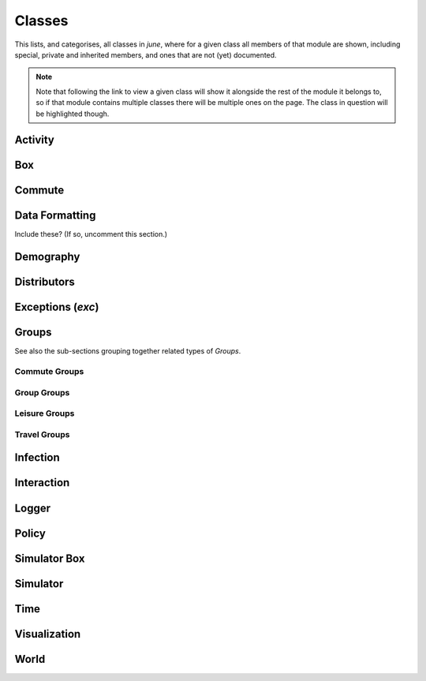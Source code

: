 Classes
-------

This lists, and categorises, all classes in `june`, where for a given
class all members of that module are shown, including special, private and
inherited members, and ones that are not (yet) documented.

.. note::
   Note that following the link to view a given class will show it alongside
   the rest of the module it belongs to, so if that module contains multiple
   classes there will be multiple ones on the page. The class in question will
   be highlighted though.


Activity
^^^^^^^^

.. autosummary::
   :toctree: _autosummary
   :template: class.rst

   activity.activity_manager.ActivityManager
   activity.activity_manager_box.ActivityManagerBox


Box
^^^

.. autosummary::
   :toctree: _autosummary
   :template: class.rst

   box.box_mode.Box
   box.box_mode.Boxes


Commute
^^^^^^^

.. autosummary::
   :toctree: _autosummary
   :template: class.rst

   commute.ModeOfTransport
   commute.RegionalGenerator
   commute.CommuteGenerator


Data Formatting
^^^^^^^^^^^^^^^

Include these? (If so, uncomment this section.)

.. .. autosummary::
      :toctree: _autosummary
      :template: class.rst

      data_formatting.google_api.gmapi.APICall
      data_formatting.google_api.gmapi.MSOASearch


Demography
^^^^^^^^^^

.. autosummary::
   :toctree: _autosummary
   :template: class.rst

   demography.demography.DemographyError
   demography.demography.AgeSexGenerator
   demography.demography.Population
   demography.demography.Demography
   demography.geography.GeographyError
   demography.geography.Area
   demography.geography.Areas
   demography.geography.SuperArea
   demography.geography.SuperAreas
   demography.geography.Geography
   demography.person.Activities
   demography.person.Person


Distributors
^^^^^^^^^^^^

.. autosummary::
   :toctree: _autosummary
   :template: class.rst

   distributors.carehome_distributor.CareHomeError
   distributors.carehome_distributor.CareHomeDistributor
   distributors.company_distributor.CompanyDistributor
   distributors.hospital_distributor.HospitalDistributor
   distributors.household_distributor.HouseholdError
   distributors.household_distributor.HouseholdDistributor
   distributors.school_distributor.SchoolDistributor
   distributors.university_distributor.UniversityDistributor
   distributors.worker_distributor.WorkerDistributor


Exceptions (`exc`)
^^^^^^^^^^^^^^^^^^

.. autosummary::
   :toctree: _autosummary
   :template: exception.rst

   exc.GroupException
   exc.PolicyError
   exc.SimulatorError


Groups
^^^^^^

.. autosummary::
   :toctree: _autosummary
   :template: class.rst

   groups.boundary.BoundaryError
   groups.boundary.Boundary
   groups.carehome.CareHomeError
   groups.carehome.CareHome
   groups.carehome.SubgroupType
   groups.carehome.CareHomes
   groups.cemetery.Cemetery
   groups.cemetery.Cemeteries
   groups.company.CompanyError
   groups.company.Company
   groups.company.SubgroupType
   groups.company.Companies
   groups.hospital.Hospital
   groups.hospital.SubgroupType
   groups.hospital.Hospitals
   groups.household.Household
   groups.household.SubgroupType
   groups.household.Households
   groups.school.SchoolError
   groups.school.School
   groups.school.SubgroupType
   groups.school.Schools
   groups.university.University
   groups.university.Universities

See also the sub-sections grouping together related types of `Groups`.


Commute Groups
""""""""""""""

.. autosummary::
   :toctree: _autosummary
   :template: class.rst

   groups.commute.commutecity.CommuteCity
   groups.commute.commutecity.CommuteCities
   groups.commute.commutecity_distributor.CommuteCityDistributor
   groups.commute.commutecityunit.CommuteCityUnit
   groups.commute.commutecityunit.CommuteCityUnits
   groups.commute.commutecityunit_distributor.CommuteCityUnitDistributor
   groups.commute.commutehub.CommuteHub
   groups.commute.commutehub.CommuteHubs
   groups.commute.commutehub_distributor.CommuteHubDistributor
   groups.commute.commuteunit.CommuteUnit
   groups.commute.commuteunit.CommuteUnits
   groups.commute.commuteunit_distributor.CommuteUnitDistributor


Group Groups
""""""""""""

.. autosummary::
   :toctree: _autosummary
   :template: class.rst

   groups.group.abstract.AbstractGroup
   groups.group.group.Group
   groups.group.group.SubgroupType
   groups.group.subgroup.Subgroup
   groups.group.supergroup.Supergroup


Leisure Groups
""""""""""""""

.. autosummary::
   :toctree: _autosummary
   :template: class.rst

   groups.leisure.care_home_visits.CareHomeVisitsDistributor
   groups.leisure.cinema.Cinema
   groups.leisure.cinema.Cinemas
   groups.leisure.grocery.Grocery
   groups.leisure.grocery.Groceries
   groups.leisure.grocery.GroceryDistributor
   groups.leisure.household_visits.HouseholdVisitsDistributor
   groups.leisure.leisure.Leisure
   groups.leisure.pub.Pub
   groups.leisure.pub.Pubs
   groups.leisure.pub.PubDistributor
   groups.leisure.social_venue_distributor.SocialVenueDistributor
   groups.leisure.social_venue.SocialVenueError
   groups.leisure.social_venue.SocialVenue
   groups.leisure.social_venue.SubgroupType
   groups.leisure.social_venue.SocialVenues


Travel Groups
"""""""""""""

.. autosummary::
   :toctree: _autosummary
   :template: class.rst

   groups.travel.travelcity_distributor.TravelCityDistributor
   groups.travel.travelcity.TravelCity
   groups.travel.travelcity.TravelCities
   groups.travel.travelunit_distributor.TravelUnitDistributor
   groups.travel.travelunit.TravelUnit
   groups.travel.travelunit.TravelUnits


Infection
^^^^^^^^^

.. autosummary::
   :toctree: _autosummary
   :template: class.rst

   infection.health_index.HealthIndexGenerator
   infection.health_information.HealthInformation
   infection.infection.SymptomsType
   infection.infection.InfectionSelector
   infection.infection.Infection
   infection_seed.infection_seed.InfectionSeed
   infection_seed.observed_to_cases.Observed2Cases
   infection.symptoms.Symptoms
   infection.symptom_tag.SymptomTag
   infection.trajectory_maker.CompletionTime
   infection.trajectory_maker.ConstantCompletionTime
   infection.trajectory_maker.DistributionCompletionTime
   infection.trajectory_maker.ExponentialCompletionTime
   infection.trajectory_maker.BetaCompletionTime
   infection.trajectory_maker.LognormalCompletionTime
   infection.trajectory_maker.NormalCompletionTime
   infection.trajectory_maker.ExponweibCompletionTime
   infection.trajectory_maker.Stage
   infection.trajectory_maker.TrajectoryMaker
   infection.trajectory_maker.TrajectoryMakers
   infection.transmission.Transmission
   infection.transmission.TransmissionConstant
   infection.transmission.TransmissionGamma
   infection.transmission_xnexp.TransmissionXNExp


Interaction
^^^^^^^^^^^

.. autosummary::
   :toctree: _autosummary
   :template: class.rst

   interaction.contact_sampling.ContactSampling
   interaction.interaction.Interaction
   interaction.interactive_group.InteractiveGroup
   interaction.matrix_interaction.MatrixInteraction


Logger
^^^^^^

.. autosummary::
   :toctree: _autosummary
   :template: class.rst

   logger.logger.Logger
   logger.read_logger.ReadLogger


Policy
^^^^^^

.. autosummary::
   :toctree: _autosummary
   :template: class.rst

   policy.individual_policies.IndividualPolicy
   policy.individual_policies.IndividualPolicies
   policy.individual_policies.StayHome
   policy.individual_policies.SevereSymptomsStayHome
   policy.individual_policies.Quarantine
   policy.individual_policies.Shielding
   policy.individual_policies.SkipActivity
   policy.individual_policies.CloseSchools
   policy.individual_policies.CloseUniversities
   policy.individual_policies.CloseCompanies
   policy.interaction_policies.InteractionPolicy
   policy.interaction_policies.InteractionPolicies
   policy.interaction_policies.SocialDistancing
   policy.interaction_policies.MaskWearing
   policy.leisure_policies.LeisurePolicy
   policy.leisure_policies.LeisurePolicies
   policy.leisure_policies.CloseLeisureVenue
   policy.leisure_policies.ChangeLeisureProbability
   policy.medical_care_policies.MedicalCarePolicy
   policy.medical_care_policies.MedicalCarePolicies
   policy.medical_care_policies.Hospitalisation
   policy.policy.Policy
   policy.policy.Policies
   policy.policy.PolicyCollection


Simulator Box
^^^^^^^^^^^^^

.. autosummary::
   :toctree: _autosummary
   :template: class.rst

   simulator_box.SimulatorError
   simulator_box.SimulatorBox


Simulator
^^^^^^^^^

.. autosummary::
   :toctree: _autosummary
   :template: class.rst

   simulator.Simulator


Time
^^^^

.. autosummary::
   :toctree: _autosummary
   :template: class.rst

   .. time.Timer


Visualization
^^^^^^^^^^^^^

.. autosummary::
   :toctree: _autosummary
   :template: class.rst

   visualization.plotter.DashPlotter


World
^^^^^

.. autosummary::
   :toctree: _autosummary
   :template: class.rst

   world.World

